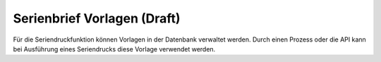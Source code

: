 ﻿Serienbrief Vorlagen (Draft)
====================

Für die Seriendruckfunktion können Vorlagen in der Datenbank verwaltet werden.
Durch einen Prozess oder die API kann bei Ausführung eines Seriendrucks diese Vorlage verwendet werden.
